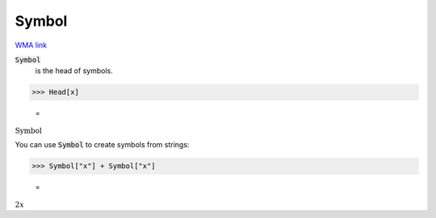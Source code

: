 Symbol
======

`WMA link <https://reference.wolfram.com/language/ref/Symbol.html>`_

:code:`Symbol`
    is the head of symbols.





>>> Head[x]

    =
:math:`\text{Symbol}`



You can use :code:`Symbol`  to create symbols from strings:

>>> Symbol["x"] + Symbol["x"]

    =
:math:`2 x`


